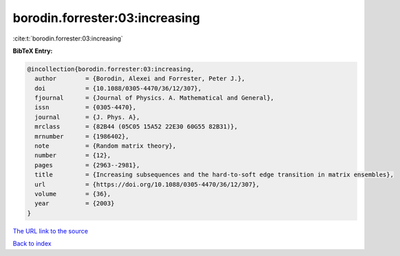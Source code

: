 borodin.forrester:03:increasing
===============================

:cite:t:`borodin.forrester:03:increasing`

**BibTeX Entry:**

.. code-block:: bibtex

   @incollection{borodin.forrester:03:increasing,
     author        = {Borodin, Alexei and Forrester, Peter J.},
     doi           = {10.1088/0305-4470/36/12/307},
     fjournal      = {Journal of Physics. A. Mathematical and General},
     issn          = {0305-4470},
     journal       = {J. Phys. A},
     mrclass       = {82B44 (05C05 15A52 22E30 60G55 82B31)},
     mrnumber      = {1986402},
     note          = {Random matrix theory},
     number        = {12},
     pages         = {2963--2981},
     title         = {Increasing subsequences and the hard-to-soft edge transition in matrix ensembles},
     url           = {https://doi.org/10.1088/0305-4470/36/12/307},
     volume        = {36},
     year          = {2003}
   }

`The URL link to the source <https://doi.org/10.1088/0305-4470/36/12/307>`__


`Back to index <../By-Cite-Keys.html>`__
